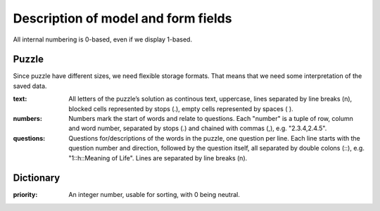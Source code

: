 ------------------------------------
Description of model and form fields
------------------------------------

All internal numbering is 0-based, even if we display 1-based.

Puzzle
======

Since puzzle have different sizes, we need flexible storage formats.
That means that we need some interpretation of the saved data.

:text:
  All letters of the puzzle’s solution as continous text, uppercase,
  lines separated by line breaks (\n), blocked cells represented by stops (.),
  empty cells represented by spaces ( ).
:numbers:
  Numbers mark the start of words and relate to questions. Each "number" is
  a tuple of row, column and word number, separated by stops (.) and chained
  with commas (,), e.g. "2.3.4,2.4.5".
:questions:
  Questions for/descriptions of the words in the puzzle, one question per line.
  Each line starts with the question number and direction, followed by the
  question itself, all separated by double colons (::), e.g. "1::h::Meaning of Life".
  Lines are separated by line breaks (\n).


Dictionary
==========

:priority:
  An integer number, usable for sorting, with 0 being neutral.
